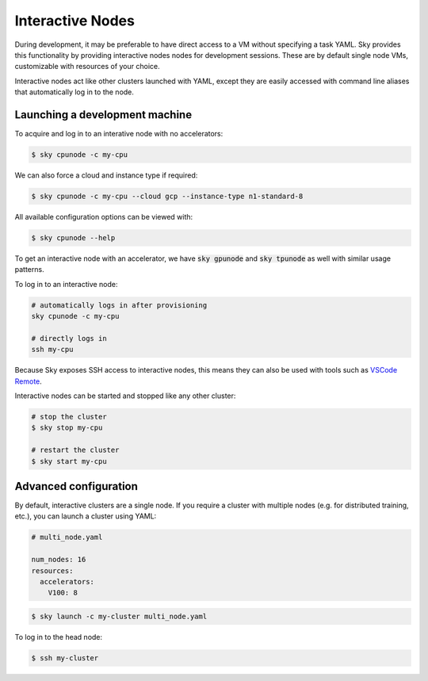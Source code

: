 Interactive Nodes
=================

During development, it may be preferable to have direct access to a VM without
specifying a task YAML. Sky provides this functionality by providing interactive nodes
nodes for development sessions. These are by default single node VMs, customizable
with resources of your choice.

Interactive nodes act like other clusters launched with YAML, except they are
easily accessed with command line aliases that automatically log in to the node.

Launching a development machine
-------------------------------
To acquire and log in to an interative node with no accelerators:

.. code-block:: console

   $ sky cpunode -c my-cpu

We can also force a cloud and instance type if required:

.. code-block:: console

   $ sky cpunode -c my-cpu --cloud gcp --instance-type n1-standard-8

All available configuration options can be viewed with:

.. code-block:: console

   $ sky cpunode --help

To get an interactive node with an accelerator, we have
:code:`sky gpunode` and :code:`sky tpunode` as well with similar usage patterns.

To log in to an interactive node:

.. code-block:: bash

    # automatically logs in after provisioning
    sky cpunode -c my-cpu

    # directly logs in
    ssh my-cpu


Because Sky exposes SSH access to interactive nodes, this means they can also be
used with tools such as `VSCode Remote <https://code.visualstudio.com/docs/remote/remote-overview>`_.


Interactive nodes can be started and stopped like any other cluster:

.. code-block:: bash

    # stop the cluster
    $ sky stop my-cpu

    # restart the cluster
    $ sky start my-cpu


Advanced configuration
----------------------
By default, interactive clusters are a single node. If you require a cluster with multiple nodes
(e.g. for distributed training, etc.), you can launch a cluster using YAML:

.. code-block:: yaml

    # multi_node.yaml

    num_nodes: 16
    resources:
      accelerators:
        V100: 8

.. code-block:: console

    $ sky launch -c my-cluster multi_node.yaml

To log in to the head node:

.. code-block:: console

    $ ssh my-cluster


